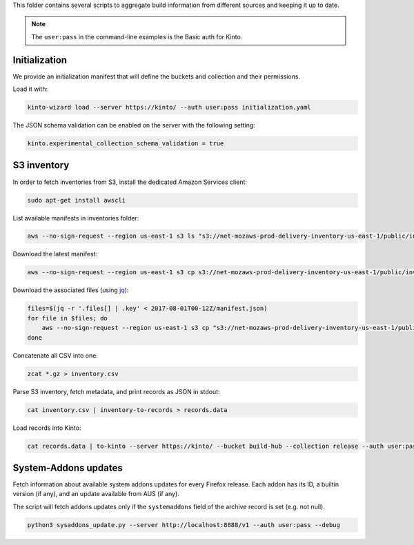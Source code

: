 This folder contains several scripts to aggregate build information from different sources and keeping it up to date.

.. note::

    The ``user:pass`` in the command-line examples is the Basic auth for Kinto.


Initialization
==============

We provide an initialization manifest that will define the buckets and collection and their permissions.

Load it with:

.. code-block:: bash

    kinto-wizard load --server https://kinto/ --auth user:pass initialization.yaml

The JSON schema validation can be enabled on the server with the following setting:

.. code-block:: ini

    kinto.experimental_collection_schema_validation = true

S3 inventory
============

In order to fetch inventories from S3, install the dedicated Amazon Services client:

.. code-block:: bash

   sudo apt-get install awscli

List available manifests in inventories folder:

.. code-block:: bash

    aws --no-sign-request --region us-east-1 s3 ls "s3://net-mozaws-prod-delivery-inventory-us-east-1/public/inventories/net-mozaws-prod-delivery-archive/delivery-archive/"

Download the latest manifest:

.. code-block:: bash

    aws --no-sign-request --region us-east-1 s3 cp s3://net-mozaws-prod-delivery-inventory-us-east-1/public/inventories/net-mozaws-prod-delivery-archive/delivery-archive/2017-08-02T00-11Z/manifest.json

Download the associated files (using `jq <https://stedolan.github.io/jq/download/>`_):

.. code-block:: bash

    files=$(jq -r '.files[] | .key' < 2017-08-01T00-12Z/manifest.json)
    for file in $files; do
        aws --no-sign-request --region us-east-1 s3 cp "s3://net-mozaws-prod-delivery-inventory-us-east-1/public/$file" .
    done

Concatenate all CSV into one:

.. code-block:: bash

    zcat *.gz > inventory.csv

Parse S3 inventory, fetch metadata, and print records as JSON in stdout:

.. code-block:: bash

    cat inventory.csv | inventory-to-records > records.data

Load records into Kinto:

.. code-block:: bash

    cat records.data | to-kinto --server https://kinto/ --bucket build-hub --collection release --auth user:pass initialization.yaml


System-Addons updates
=====================

Fetch information about available system addons updates for every Firefox release.
Each addon has its ID, a builtin version (if any), and an update available from AUS (if any).

The script will fetch addons updates only if the ``systemaddons`` field of the archive record is set (e.g. not null).

.. code-block:: bash

    python3 sysaddons_update.py --server http://localhost:8888/v1 --auth user:pass --debug

